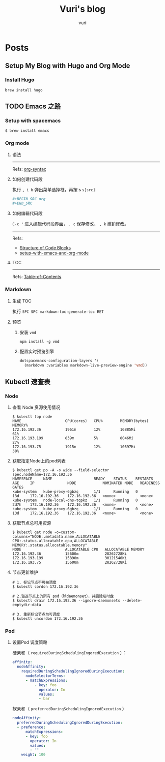 #+title: Vuri's blog
#+author: vuri

#+hugo_auto_set_lastmod: t
#+hugo_base_dir: .
#+hugo_section: .

#+options: toc:2

* Posts
:properties:
:export_hugo_section: posts
:end:

** Setup My Blog with Hugo and Org Mode
:properties:
:export_file_name: setup-my-blog-with-hugo-and-org-mode
:end:

*** Install Hugo

#+begin_src shell
  brew install hugo
#+end_src

** TODO Emacs 之路
:properties:
:export_file_name: the-way-to-emacs
:end:

*** Setup with spacemacs

#+begin_src shell
  $ brew install emacs
#+end_src

*** Org mode

**** 语法

-----
Refs:
[[https://orgmode.org/worg/org-syntax.html][org-syntax]]
**** 如何创建代码段

执行 ~, i b~ 弹出菜单选择框，再按 s ~s[src]~

#+BEGIN_SRC org
  ,#+BEGIN_SRC org
  ,#+END_SRC
#+END_SRC

**** 如何编辑代码段

~C-c '~ 进入编辑代码段界面， ~, c~ 保存修改， ~, k~ 撤销修改。

-----
Refs:
- [[https://orgmode.org/manual/Structure-of-Code-Blocks.html][Structure of Code Blocks]]
- [[https://andreyor.st/posts/2022-10-16-my-blogging-setup-with-emacs-and-org-mode/][setup-with-emacs-and-org-mode]]

**** TOC

-----
Refs:
[[https://orgmode.org/manual/Table-of-Contents.html][Table-of-Contents]]

*** Markdown

**** 生成 TOC

执行 ~SPC SPC markdown-toc-generate-toc RET~

**** 预览

1. 安装 ~vmd~
  #+begin_src shell
    npm install -g vmd
  #+end_src
2. 配置实时预览引擎
   #+begin_src emacs-lisp
     dotspacemacs-configuration-layers '(
       (markdown :variables markdown-live-preview-engine 'vmd))
   #+end_src

** Kubectl 速查表
:properties:
:export_file_name: kubectl-cheatsheet
:end:

*** Node
**** 查看 Node 资源使用情况

#+begin_src shell
  $ kubectl top node
  NAME                    CPU(cores)   CPU%        MEMORY(bytes)   MEMORY%
  172.16.192.36           1961m        12%         16885Mi         61%
  172.16.193.199          839m         5%          8046Mi          27%
  172.16.193.75           1915m        12%         10597Mi         38%
#+end_src

**** 获取指定Node上的pod列表

#+begin_src shell
  $ kubectl get po -A -o wide --field-selector spec.nodeName=172.16.192.36
  NAMESPACE     NAME                   READY    STATUS    RESTARTS   AGE     IP               NODE            NOMINATED NODE   READINESS GATES
  kube-system   kube-proxy-6gbzq       1/1      Running   0          13d     172.16.192.36    172.16.192.36   <none>           <none>
  kube-system   node-local-dns-tqpkz   1/1      Running   0          2d7h    172.16.192.36    172.16.192.36   <none>           <none>
  kube-system   kube-proxy-6gbzq       1/1      Running   0          13d     172.16.192.36    172.16.192.36   <none>           <none>
#+end_src

**** 获取节点总可用资源

#+begin_src shell
  $ kubectl get node -o=custom-columns="NODE:.metadata.name,ALLOCATABLE CPU:.status.allocatable.cpu,ALLOCATABLE MEMORY:.status.allocatable.memory"
  NODE                    ALLOCATABLE CPU   ALLOCATABLE MEMORY
  172.16.192.36           15600m            28262728Ki
  172.16.193.199          15890m            30121540Ki
  172.16.193.75           15600m            28262728Ki
#+end_src

**** 节点更新维护

#+begin_src shell
  # 1. 标记节点不可被调度
  $ kubectl cordon 172.16.192.36

  # 2.驱逐节点上的所有 pod（除daemonset），并删除临时盘
  $ kubectl drain 172.16.192.36 --ignore-daemonsets --delete-emptydir-data

  # 3. 重新标记节点为可调度
  $ kubectl uncordon 172.16.192.36
#+end_src

*** Pod

**** 设置Pod 调度策略

硬亲和（ ~requiredDuringSchedulingIngoredExecution~ ）：
#+begin_src yaml
  affinity:
    nodeAffinity:
      requiredDuringSchedulingIgnoredDuringExecution:
        nodeSelectorTerms:
        - matchExpressions:
            - key: foo
              operator: In
              values:
              - bar
#+end_src

软亲和（ ~preferredDuringSchedulingIgnoredExecution~ ）
#+begin_src yaml
  nodeAffinity:
    preferredDuringSchedulingIgnoredDuringExecution:
    - preference:
        matchExpressions:
        - key: foo
          operator: In
          values:
          - ""
      weight: 100
#+end_src



